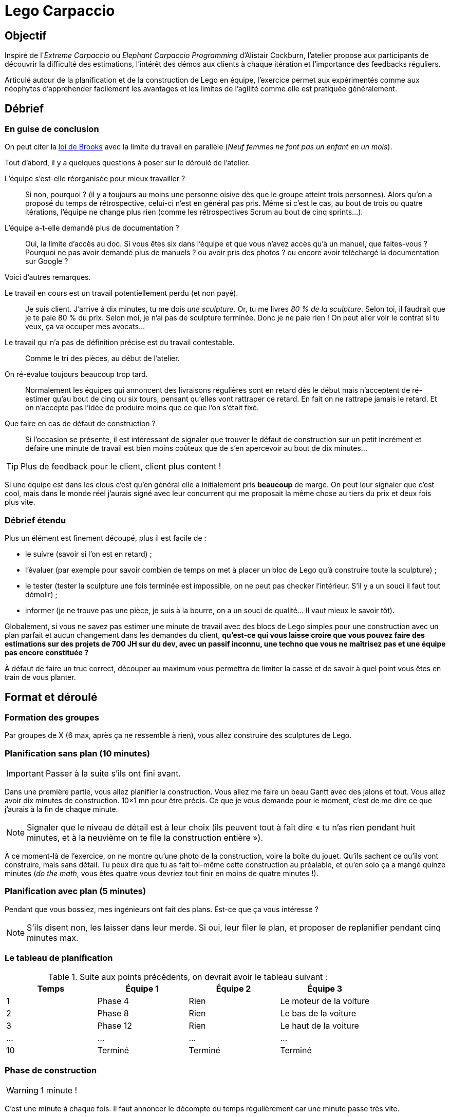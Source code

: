 = Lego Carpaccio

== Objectif

Inspiré de l'_Extreme Carpaccio_ ou _Elephant Carpaccio Programming_ d'Alistair Cockburn, l'atelier propose aux participants de découvrir la difficulté des estimations, l'intérêt des démos aux clients à chaque itération et l'importance des feedbacks réguliers.

Articulé autour de la planification et de la construction de Lego en équipe, l'exercice permet aux expérimentés comme aux néophytes d'appréhender facilement les avantages et les limites de l'agilité comme elle est pratiquée généralement.

== Débrief

=== En guise de conclusion

On peut citer la https://fr.wikipedia.org/wiki/Le_Mythe_du_mois-homme#La_loi_de_Brooks[loi de Brooks] avec la limite du travail en parallèle (_Neuf femmes ne font pas un enfant en un mois_).

Tout d'abord, il y a quelques questions à poser sur le déroulé de l'atelier.

L’équipe s’est-elle réorganisée pour mieux travailler ? ::
Si non, pourquoi ? (il y a toujours au moins une personne oisive dès que le groupe atteint trois personnes).
Alors qu’on a proposé du temps de rétrospective, celui-ci n'est en général pas pris. Même si c'est le cas, au bout de trois ou quatre itérations, l’équipe ne change plus rien (comme les rétrospectives Scrum au bout de cinq sprints…).

L'équipe a-t-elle demandé plus de documentation ? ::
Oui, la limite d’accès au doc. Si vous êtes six dans l'équipe et que vous n'avez accès qu'à un manuel, que faites-vous ?Pourquoi ne pas avoir demandé plus de manuels ? ou avoir pris des photos ? ou encore avoir téléchargé la documentation sur Google ?

Voici d'autres remarques.

Le travail en cours est un travail potentiellement perdu (et non payé). ::
Je suis client. J’arrive à dix minutes, tu me dois _une sculpture_. Or, tu me livres _80 % de la sculpture_. Selon toi, il faudrait que je te paie 80 % du prix. Selon moi, je n’ai pas de sculpture terminée. Donc je ne paie rien ! On peut aller voir le contrat si tu veux, ça va occuper mes avocats...

Le travail qui n’a pas de définition précise est du travail contestable. :: Comme le tri des pièces, au début de l'atelier.

On ré-évalue toujours beaucoup trop tard. ::
Normalement les équipes qui annoncent des livraisons régulières sont en retard dès le début mais n’acceptent de ré-estimer qu’au bout de cinq ou six tours, pensant qu’elles vont rattraper ce retard. En fait on ne rattrape jamais le retard. Et on n'accepte pas l’idée de produire moins que ce que l’on s’était fixé.

Que faire en cas de défaut de construction ? ::
Si l’occasion se présente, il est intéressant de signaler que trouver le défaut de construction sur un petit incrément et défaire une minute de travail est bien moins coûteux que de s'en apercevoir au bout de dix minutes...

TIP: Plus de feedback pour le client, client plus content !

Si une équipe est dans les clous c'est qu'en général elle a initialement pris *beaucoup* de marge.
On peut leur signaler que c’est cool, mais dans le monde réel j’aurais signé avec leur concurrent qui me proposait la même chose au tiers du prix et deux fois plus vite.

=== Débrief étendu

Plus un élément est finement découpé, plus il est facile de :

* le suivre (savoir si l’on est en retard) ;
* l’évaluer (par exemple pour savoir combien de temps on met à placer un bloc de Lego qu’à construire toute la sculpture) ;
* le tester (tester la sculpture une fois terminée est impossible, on ne peut pas checker l’intérieur. S’il y a un souci il faut tout démolir) ;
* informer (je ne trouve pas une pièce, je suis à la bourre, on a un souci de qualité… Il vaut mieux le savoir tôt).

Globalement, si vous ne savez pas estimer une minute de travail avec des blocs de Lego simples pour une construction avec un plan parfait et aucun changement dans les demandes du client, *qu’est-ce qui vous laisse croire que vous pouvez faire des estimations sur des projets de 700 JH sur du dev, avec un passif inconnu, une techno que vous ne maîtrisez pas et une équipe pas encore constituée ?*

À défaut de faire un truc correct, découper au maximum vous permettra de limiter la casse et de savoir à quel point vous êtes en train de vous planter.

== Format et déroulé

=== Formation des groupes
Par groupes de X (6 max, après ça ne ressemble à rien), vous allez construire des sculptures de Lego.

=== Planification sans plan (10 minutes)

IMPORTANT: Passer à la suite s'ils ont fini avant.

Dans une première partie, vous allez planifier la construction. 
Vous allez me faire un beau Gantt avec des jalons et tout. 
Vous allez avoir dix minutes de construction. 10×1 mn pour être précis.
Ce que je vous demande pour le moment, c’est de me dire ce que j’aurais à la fin de chaque minute. 

NOTE: Signaler que le niveau de détail est à leur choix (ils peuvent tout à fait dire « tu n’as rien pendant huit minutes, et à la neuvième on te file la construction entière »).

À ce moment-là de l’exercice, on ne montre qu'une photo de la construction, voire la boîte du jouet.
Qu’ils sachent ce qu’ils vont construire, mais sans détail.
Tu peux dire que tu as fait toi-même cette construction au préalable, et qu’en solo ça a mangé quinze minutes (_do the math_, vous êtes quatre vous devriez tout finir en moins de quatre minutes !).

=== Planification avec plan (5 minutes)

Pendant que vous bossiez, mes ingénieurs ont fait des plans.
Est-ce que ça vous intéresse ?

NOTE: S’ils disent non, les laisser dans leur merde.
Si oui, leur filer le plan, et proposer de replanifier pendant cinq minutes max.


=== Le tableau de planification

.Suite aux points précédents, on devrait avoir le tableau suivant :
|===
|Temps |Équipe 1 |Équipe 2 |Équipe 3

|1
|Phase 4
|Rien
|Le moteur de la voiture

|2
|Phase 8
|Rien
|Le bas de la voiture

|3
|Phase 12
|Rien
|Le haut de la voiture

|...
|...
|...
|...

|10
|Terminé
|Terminé
|Terminé
|===

=== Phase de construction

WARNING: 1 minute !

C'est une minute à chaque fois.
Il faut annoncer le décompte du temps régulièrement car une minute passe très vite.

À la fin de la première minute, allez voir les équipes qui doivent livrer.

NOTE:  Si une équipe n'a pas prévu de livrer à cette itération, on ne va pas la voir.

Contestez chaque point légitimement contestable :

« On est à la moitié de la phase 4. » ::
T’es à la phase 3.

« On a fini de trier les pièces. » ::
Pas pour moi, on ne s’est jamais mis d’accord sur ce qu’était le tri des pièces.

« On est à la phase 4. » ::
Inspectez le travail.
Si une pièce est mal placée, leur dire qu’ils devront revenir sur ce point après coup pendant la minute suivante.

=== Phase de réorganisation

Demandez à ceux à qui l’on vient d’inspecter le travail — comme aux autres équipes d'ailleurs — s’ils veulent modifier leurs estimations ou leur façon de travailler.

Le cas échéant relancez une minute, puis continuez.

=== Manque de temps ?

S'il ne vous reste plus assez de temps pour finir vos dix itérations, n'hésitez pas à arrêter subitement au bout de sept ou huit en prétextant une coupe de budget du client.

== Matériel

Il faut des sets de construction Lego non triviaux.

Exemple : https://www.lego.com/fr-fr/product/quidditch-match-75956

== Sessions

.Cet atelier a été joué au moins à ces occasions :
|===
|Nom |Lieu |Animateurs

|_Karate Dinosaur Carpaccio_
|Agile Tour Lille 2018
|Bernard Klymowicz et Matthieu Salikhov

|_Lego Carpaccio_
|Agile Tour Nantes 2019
|Matthieu Salikhov et Johan Bonneau
|===
